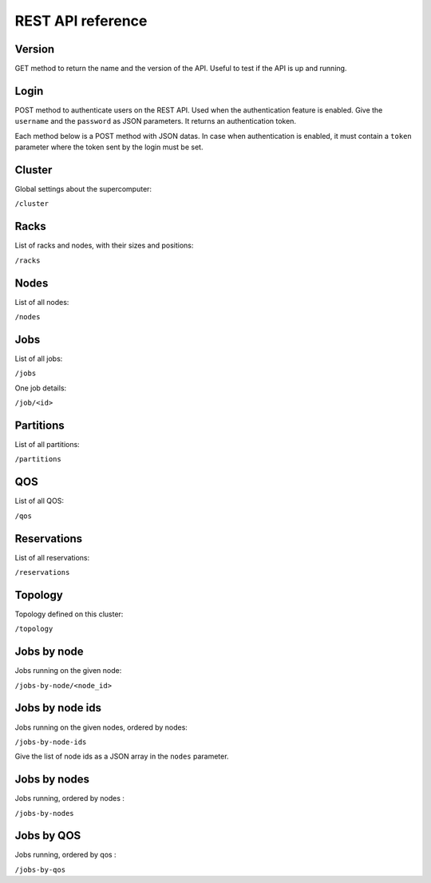 REST API reference
==================

Version
-------

GET method to return the name and the version of the API.
Useful to test if the API is up and running.

Login
-----

POST method to authenticate users on the REST API.
Used when the authentication feature is enabled.
Give the ``username`` and the ``password`` as JSON parameters.
It returns an authentication token.


Each method below is a POST method with JSON datas.
In case when authentication is enabled, it must contain a ``token`` parameter
where the token sent by the login must be set.

Cluster
-------

Global settings about the supercomputer:

``/cluster``

Racks
-----

List of racks and nodes, with their sizes and positions:

``/racks``

Nodes
-----

List of all nodes:

``/nodes``

Jobs
----

List of all jobs:

``/jobs``

One job details:

``/job/<id>``

Partitions
----------

List of all partitions:

``/partitions``

QOS
---

List of all QOS:

``/qos``

Reservations
------------

List of all reservations:

``/reservations``

Topology
--------

Topology defined on this cluster:

``/topology``

Jobs by node
------------

Jobs running on the given node:

``/jobs-by-node/<node_id>``

Jobs by node ids
----------------

Jobs running on the given nodes, ordered by nodes:

``/jobs-by-node-ids``

Give the list of node ids as a JSON array in the ``nodes`` parameter.

Jobs by nodes
-------------

Jobs running, ordered by nodes :

``/jobs-by-nodes``

Jobs by QOS
-----------

Jobs running, ordered by qos :

``/jobs-by-qos``
